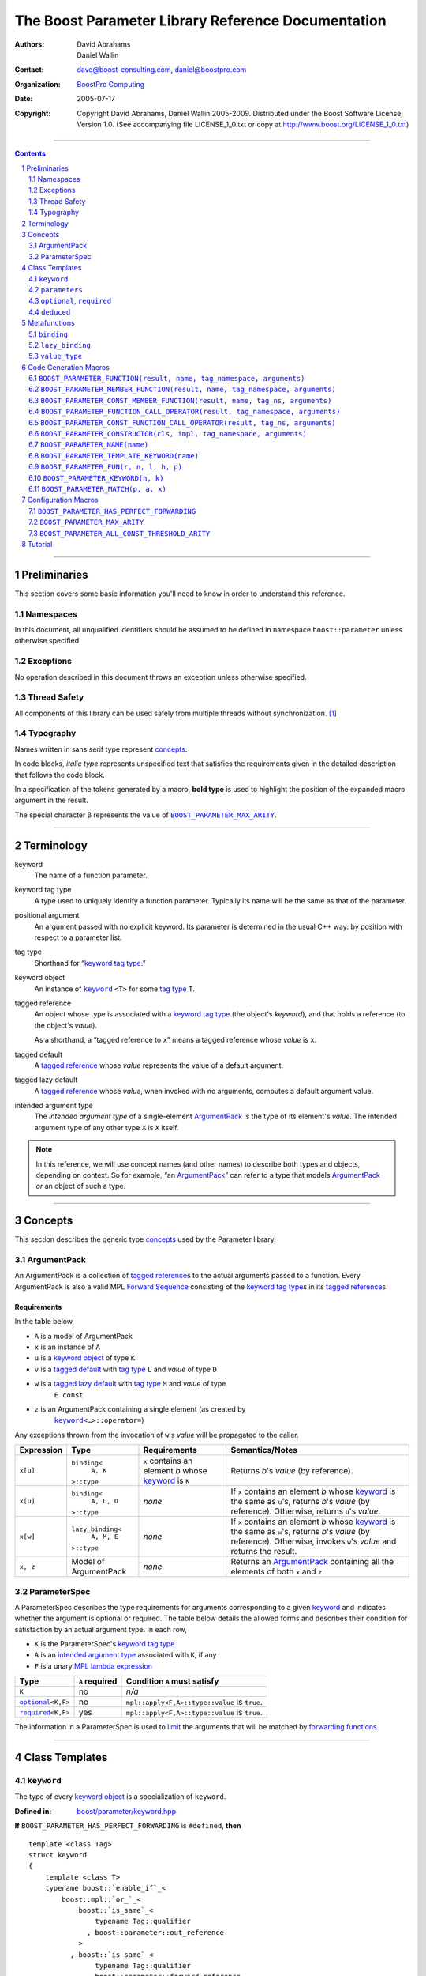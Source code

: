 ++++++++++++++++++++++++++++++++++++++++++++++++++++++++++++++++++++++++++++++
The Boost Parameter Library Reference Documentation
++++++++++++++++++++++++++++++++++++++++++++++++++++++++++++++++++++++++++++++

:Authors:       David Abrahams, Daniel Wallin
:Contact:       dave@boost-consulting.com, daniel@boostpro.com
:organization:  `BoostPro Computing`_
:date:          $Date: 2005/07/17 19:53:01 $

:copyright:     Copyright David Abrahams, Daniel Wallin
                2005-2009.  Distributed under the Boost Software License,
                Version 1.0.  (See accompanying file LICENSE_1_0.txt
                or copy at http://www.boost.org/LICENSE_1_0.txt)

|(logo)|__

.. |(logo)| image:: ../../../../boost.png
    :alt: Boost

__ ../../../../index.htm

.. _`BoostPro Computing`: http://www.boostpro.com


//////////////////////////////////////////////////////////////////////////////

.. contents::
    :depth: 2

//////////////////////////////////////////////////////////////////////////////

.. role:: class
    :class: class

.. role:: concept
    :class: concept

.. role:: function
    :class: function

.. |ArgumentPack| replace:: :concept:`ArgumentPack`
.. |ForwardSequence| replace:: :concept:`Forward Sequence`
.. |ParameterSpec| replace:: :concept:`ParameterSpec`

.. role:: vellipsis
    :class: vellipsis

.. section-numbering::
    :depth: 2

Preliminaries
=============

This section covers some basic information you'll need to know in order to
understand this reference.

Namespaces
----------

In this document, all unqualified identifiers should be assumed to be defined
in namespace ``boost::parameter`` unless otherwise specified.

Exceptions
----------

No operation described in this document throws an exception unless otherwise
specified.

Thread Safety
-------------

All components of this library can be used safely from multiple threads
without synchronization.  [#thread]_

Typography
----------

Names written in :concept:`sans serif type` represent concepts_.

In code blocks, *italic type* represents unspecified text that satisfies the
requirements given in the detailed description that follows the code block.

In a specification of the tokens generated by a macro, **bold type** is used
to highlight the position of the expanded macro argument in the result.

The special character β represents the value of |BOOST_PARAMETER_MAX_ARITY|_.

//////////////////////////////////////////////////////////////////////////////

Terminology
===========

.. |kw| replace:: keyword
.. _kw:

keyword
    The name of a function parameter.

.. _keyword tag type:
.. |keyword tag type| replace:: `keyword tag type`_

keyword tag type
    A type used to uniquely identify a function parameter.  Typically its name
    will be the same as that of the parameter.

.. _positional:
.. |positional| replace:: `positional`_

positional argument
    An argument passed with no explicit |kw|.  Its parameter is determined
    in the usual C++ way: by position with respect to a parameter list.

.. _tag type:
.. |tag type| replace:: `tag type`_

tag type
    Shorthand for “\ |keyword tag type|.”

.. _keyword object:
.. |keyword object| replace:: `keyword object`_

keyword object
    An instance of |keyword|_ ``<T>`` for some |tag type| ``T``.

.. _tagged reference:
.. |tagged reference| replace:: `tagged reference`_

tagged reference
    An object whose type is associated with a |keyword tag type| (the object's
    *keyword*), and that holds a reference (to the object's *value*).  

    As a shorthand, a “tagged reference to ``x``\ ” means a tagged reference
    whose *value* is ``x``.

.. _tagged default:
.. |tagged default| replace:: `tagged default`_

tagged default
    A |tagged reference| whose *value* represents the value of a
    default argument. 

.. _tagged lazy default:
.. |tagged lazy default| replace:: `tagged lazy default`_

tagged lazy default
    A |tagged reference| whose *value*, when invoked with no arguments,
    computes a default argument value.

.. _intended argument type:
.. |intended argument type| replace:: `intended argument type`_

intended argument type
    The *intended argument type* of a single-element |ArgumentPack|_ is the
    type of its element's *value*.  The intended argument type of any other
    type ``X`` is ``X`` itself.

.. Note::

    In this reference, we will use concept names (and other names) to describe
    both types and objects, depending on context.  So for example, “an
    |ArgumentPack|_\ ” can refer to a type that models |ArgumentPack|_
    *or* an object of such a type.

//////////////////////////////////////////////////////////////////////////////

Concepts
========

This section describes the generic type concepts_ used by the Parameter
library.

.. _concepts: http://www.boost.org/more/generic_programming.html#concept

|ArgumentPack|
--------------

An |ArgumentPack| is a collection of |tagged reference|\ s to the actual
arguments passed to a function.  Every |ArgumentPack| is also a valid MPL
|ForwardSequence|__ consisting of the |keyword tag type|\ s in its
|tagged reference|\ s.

__ ../../../mpl/doc/refmanual/forward-sequence.html

Requirements
............

In the table below, 

* ``A`` is a model of |ArgumentPack|
* ``x`` is an instance of ``A``
* ``u`` is a |keyword object| of type ``K``
* ``v`` is a |tagged default| with |tag type| ``L`` and *value* of type ``D``
* ``w`` is a |tagged lazy default| with |tag type| ``M`` and *value* of type
    ``E const``
* ``z`` is an |ArgumentPack| containing a single element (as created by
    |keyword|_\ ``<…>::operator=``)

Any exceptions thrown from the invocation of ``w``\ 's *value*
will be propagated to the caller.

.. table:: |ArgumentPack| requirements

+------------+-------------------+----------------+--------------------------+
| Expression | Type              | Requirements   | Semantics/Notes          |
+============+===================+================+==========================+
|  ``x[u]``  | ``binding<``      | ``x`` contains | Returns *b*\ 's *value*  |
|            |     ``A, K``      | an element *b* | (by reference).          |
|            | ``>::type``       | whose |kw|_ is |                          |
|            |                   | ``K``          |                          |
+------------+-------------------+----------------+--------------------------+
|  ``x[u]``  | ``binding<``      | *none*         | If ``x`` contains an     |
|            |     ``A, L, D``   |                | element *b* whose |kw|_  |
|            | ``>::type``       |                | is the same as           |
|            |                   |                | ``u``\ 's, returns       |
|            |                   |                | *b*\ 's *value* (by      |
|            |                   |                | reference).  Otherwise,  |
|            |                   |                | returns ``u``\ 's        |
|            |                   |                | *value*.                 |
+------------+-------------------+----------------+--------------------------+
|  ``x[w]``  | ``lazy_binding<`` | *none*         | If ``x`` contains an     |
|            |     ``A, M, E``   |                | element *b* whose |kw|_  |
|            | ``>::type``       |                | is the same as           |
|            |                   |                | ``w``\ 's, returns       |
|            |                   |                | *b*\ 's *value* (by      |
|            |                   |                | reference).  Otherwise,  |
|            |                   |                | invokes ``w``\ 's        |
|            |                   |                | *value* and returns the  |
|            |                   |                | result.                  |
+------------+-------------------+----------------+--------------------------+
|  ``x, z``  | Model of          | *none*         | Returns an               |
|            | |ArgumentPack|    |                | |ArgumentPack|_          |
|            |                   |                | containing all the       |
|            |                   |                | elements of both ``x``   |
|            |                   |                | and ``z``.               |
+------------+-------------------+----------------+--------------------------+

.. _parameterspec:

|ParameterSpec|
---------------

A |ParameterSpec| describes the type requirements for arguments
corresponding to a given |kw|_ and indicates whether the argument
is optional or required.  The table below details the allowed forms
and describes their condition for satisfaction by an actual
argument type. In each row,

.. _conditions:

* ``K`` is the |ParameterSpec|\ 's |keyword tag type|
* ``A`` is an |intended argument type| associated with ``K``, if any
* ``F`` is a unary `MPL lambda expression`_

.. _`MPL lambda expression`: ../../../mpl/doc/refmanual/lambda-expression.html

.. table:: |ParameterSpec| allowed forms and conditions of satisfaction

+------------------------+----------------+----------------------------------+
| Type                   | ``A`` required | Condition ``A`` must satisfy     |
+========================+================+==================================+
| ``K``                  | no             | *n/a*                            |
+------------------------+----------------+----------------------------------+
| |optional|_\ ``<K,F>`` | no             | ``mpl::apply<F,A>::type::value`` |
|                        |                | is ``true``.                     |
+------------------------+----------------+----------------------------------+
| |required|_\ ``<K,F>`` | yes            | ``mpl::apply<F,A>::type::value`` |
|                        |                | is ``true``.                     |
+------------------------+----------------+----------------------------------+

The information in a |ParameterSpec| is used to `limit`__ the arguments that
will be matched by `forwarding functions`_.  

__ overloadcontrol_
.. _overloadcontrol: index.html#controlling-overload-resolution
.. _forwarding functions: index.html#forwarding-functions

//////////////////////////////////////////////////////////////////////////////

Class Templates
===============

.. |keyword| replace:: ``keyword``
.. _keyword:

``keyword``
-----------

The type of every |keyword object| is a specialization of |keyword|.

:Defined in: `boost/parameter/keyword.hpp`__

__ ../../../../boost/parameter/keyword.hpp

**If** |BOOST_PARAMETER_HAS_PERFECT_FORWARDING| is ``#defined``, **then**

.. parsed-literal::

    template <class Tag>
    struct keyword
    {
        template <class T>
        typename boost::`enable_if`_<
            boost::mpl::`or_`_<
                boost::`is_same`_<
                    typename Tag::qualifier
                  , boost::parameter::out_reference
                >
              , boost::`is_same`_<
                    typename Tag::qualifier
                  , boost::parameter::forward_reference
                >
            >
          , |ArgumentPack|_
        >::type constexpr
        `operator=`_\(T& value) const;

        template <class T>
        typename boost::`enable_if`_<
            boost::mpl::`or_`_<
                boost::`is_same`_<
                    typename Tag::qualifier
                  , boost::parameter::in_reference
                >
              , boost::`is_same`_<
                    typename Tag::qualifier
                  , boost::parameter::forward_reference
                >
            >
          , |ArgumentPack|_
        >::type constexpr
        `operator=`_\(T const& value) const;

        template <class T>
        typename boost::`enable_if`_<
            boost::mpl::`or_`_<
                boost::mpl::`or_`_<
                    boost::`is_same`_<
                        typename Tag::qualifier
                      , boost::parameter::consume_reference
                    >
                  , boost::`is_same`_<
                        typename Tag::qualifier
                      , boost::parameter::forward_reference
                    >
                >
              , boost::mpl::`and_`_<
                    boost::`is_same`_<
                        typename Tag::qualifier
                      , boost::parameter::in_reference
                    >
                  , boost::`is_scalar`_<T>
                >
            >
          , |ArgumentPack|_
        >::type constexpr
        `operator=`_\(T&& value) const;

        template <class T>
        typename boost::`enable_if`_<
            boost::mpl::`or_`_<
                boost::`is_same`_<
                    typename Tag::qualifier
                  , boost::parameter::in_reference
                >
              , boost::`is_same`_<
                    typename Tag::qualifier
                  , boost::parameter::forward_reference
                >
            >
          , |ArgumentPack|_
        >::type constexpr
        `operator=`_\(T const&& value) const;

        template <class T>
        typename boost::`enable_if`_<
            boost::mpl::`or_`_<
                boost::`is_same`_<
                    typename Tag::qualifier
                  , boost::parameter::out_reference
                >
              , boost::`is_same`_<
                    typename Tag::qualifier
                  , boost::parameter::forward_reference
                >
            >
          , *tagged default*
        >::type
        `operator|`_\(T& x) const;

        template <class T>
        typename boost::`enable_if`_<
            boost::mpl::`or_`_<
                boost::`is_same`_<
                    typename Tag::qualifier
                  , boost::parameter::in_reference
                >
              , boost::`is_same`_<
                    typename Tag::qualifier
                  , boost::parameter::forward_reference
                >
            >
          , *tagged default*
        >::type
        `operator|`_\(T const& x) const;

        template <class F>
        *tagged lazy default* `operator||`_\(F&) const;

        template <class F>
        *tagged lazy default* `operator||`_\(F const&) const;

        static keyword<Tag> const& instance;

        static keyword<Tag>& get_\();
    };

**If** |BOOST_PARAMETER_HAS_PERFECT_FORWARDING| is **not** ``#defined``,
**then**

.. parsed-literal::

    template <class Tag>
    struct keyword
    {
        template <class T>
        typename boost::`enable_if`_<
            boost::mpl::`or_`_<
                boost::`is_same`_<
                    typename Tag::qualifier
                  , boost::parameter::out_reference
                >
              , boost::`is_same`_<
                    typename Tag::qualifier
                  , boost::parameter::forward_reference
                >
            >
          , |ArgumentPack|_
        >::type constexpr
        `operator=`_\(T& value) const;

        template <class T>
        typename boost::`enable_if`_<
            boost::mpl::`or_`_<
                boost::`is_same`_<
                    typename Tag::qualifier
                  , boost::parameter::in_reference
                >
              , boost::`is_same`_<
                    typename Tag::qualifier
                  , boost::parameter::forward_reference
                >
            >
          , |ArgumentPack|_
        >::type constexpr
        `operator=`_\(T const& value) const;

        template <class T>
        typename boost::`enable_if`_<
            boost::mpl::`or_`_<
                boost::`is_same`_<
                    typename Tag::qualifier
                  , boost::parameter::out_reference
                >
              , boost::`is_same`_<
                    typename Tag::qualifier
                  , boost::parameter::forward_reference
                >
            >
          , *tagged default*
        >::type
        `operator|`_\(T& x) const;

        template <class T>
        typename boost::`enable_if`_<
            boost::mpl::`or_`_<
                boost::`is_same`_<
                    typename Tag::qualifier
                  , boost::parameter::in_reference
                >
              , boost::`is_same`_<
                    typename Tag::qualifier
                  , boost::parameter::forward_reference
                >
            >
          , *tagged default*
        >::type
        `operator|`_\(T const& x) const;

        template <class F>
        *tagged lazy default* `operator||`_\(F&) const;

        template <class F>
        *tagged lazy default* `operator||`_\(F const&) const;

        static keyword<Tag> const& instance;

        static keyword<Tag>& get_\();
    };

.. _and_: ../../../mpl/doc/refmanual/and.html
.. _enable_if: ../../../core/doc/html/core/enable_if.html
.. _is_same: ../../../type_traits/doc/html/boost_typetraits/reference/is_same.html
.. _is_scalar: ../../../type_traits/doc/html/boost_typetraits/reference/is_scalar.html
.. _or_: ../../../mpl/doc/refmanual/or.html

.. |operator=| replace:: ``operator=``
.. _operator=:

``operator=``
.. parsed-literal::

    template <class T> |ArgumentPack|_ operator=(T& value) const;
    template <class T> |ArgumentPack|_ operator=(T const& value) const;

**If** |BOOST_PARAMETER_HAS_PERFECT_FORWARDING| is ``#defined``, **then**
.. parsed-literal::

    template <class T> |ArgumentPack|_ operator=(T&& value) const;
    template <class T> |ArgumentPack|_ operator=(T const&& value) const;

:Requires: one of the following:

\*. The nested ``qualifier`` type of ``Tag`` must be ``forward_reference``.

\*. To use the mutable lvalue reference overload, the nested ``qualifier``
type of ``Tag`` must be ``out_reference`` or ``in_out_reference``.

\*. To use the mutable rvalue reference overload for non-scalar ``T``, the
nested ``qualifier`` type of ``Tag`` must be ``consume_reference`` or
``move_from_reference``.

\*. To use the mutable rvalue reference overload for scalar ``T``, the nested
``qualifier`` type of ``Tag`` must be ``in_reference``, ``consume_reference``,
or ``move_from_reference``.

\*. To use either ``const`` reference overload, the nested ``qualifier`` type
of ``Tag`` must be ``in_reference``.

:Returns: an |ArgumentPack|_  containing a single |tagged reference| to
``value`` with |kw|_ ``Tag`` 

.. _operator|:

``operator|``
.. parsed-literal::

    template <class T> *tagged default* operator|(T& x) const;
    template <class T> *tagged default* operator|(T const& x) const;

:Requires: one of the following:

\*. The nested ``qualifier`` type of ``Tag`` must be ``forward_reference``.

\*. To use the mutable lvalue reference overload, the nested ``qualifier``
type of ``Tag`` must be ``out_reference`` or ``in_out_reference``.

\*. To use the ``const`` lvalue reference overload, the nested ``qualifier``
type of ``Tag`` must be ``in_reference``.

:Returns: a |tagged default| with *value* ``x`` and |kw|_ ``Tag``.

.. _operator||:

``operator||``
.. parsed-literal::

    template <class F> *tagged lazy default* operator||(F const& g) const;

:Requires: ``g()`` must be valid, with type ``boost::``\ |result_of|_\
``<F()>::type``.  [#no_result_of]_

:Returns: a |tagged lazy default| with *value* ``g`` and |kw|_ ``Tag``.

.. _instance:

``instance``
.. parsed-literal::

    static keyword<Tag> const& instance;

:Returns: a “singleton instance”: the same object will be returned on each
invocation of ``instance``.

:Thread Safety:
``instance`` can be accessed from multiple threads simultaneously.

.. _get:

``get``
.. parsed-literal::

    static keyword<Tag>& get\();

.. admonition:: Deprecated

    This function has been deprecated in favor of ``instance``.

:Returns: a “singleton instance”: the same object will be returned on each
invocation of ``get()``.

:Thread Safety: ``get()`` can be called from multiple threads simultaneously.

``parameters``
--------------

Provides an interface for assembling the actual arguments to a
`forwarding function` into an |ArgumentPack|, in which any
|positional| arguments will be tagged according to the
corresponding template argument to ``parameters``.  

.. _forwarding function: `forwarding functions`_

:Defined in: `boost/parameter/parameters.hpp`__

__ ../../../../boost/parameter/parameters.hpp

**If** |BOOST_PARAMETER_HAS_PERFECT_FORWARDING| is ``#defined``, **then**

    template <class ...PSpec>
    struct parameters
    {
        template <class ...Args>
        struct `match`_
        {
            typedef … type;
        };

        template <class ...Args>
        |ArgumentPack|_ `operator()`_\(Args&&... args) const;
    };

:Requires: Each element in the ``PSpec`` parameter pack must be a model of
|ParameterSpec|_.

.. Note::

    In this section, ``R`` ## *i* and ``K`` ## *i* are defined as
    follows, for any argument type ``A`` ## *i*:

    | let ``D0`` the set [d0, …, d ## *j*] of all **deduced**
    | *parameter specs* in the ``PSpec`` parameter pack
    | ``R`` ## *i* is the |intended argument type| of ``A`` ## *i*
    |
    | if ``A`` ## *i* is a result type of ``keyword<T>::`` |operator=|_
    | then 
    |     ``K`` ## *i* is ``T``
    | else
    |     if some ``A`` ## *j* where *j* ≤ *i* is a result type of
    |     ``keyword<T>::`` |operator=|_
    |     *or* some ``P`` ## *j* in *j* ≤ *i* is **deduced**
    |     then
    |         if some *parameter spec* ``d`` ## *j* in ``D`` ## *i*
    |         matches ``A`` ## *i*
    |         then
    |             ``K`` ## *i* is the |keyword tag type| of ``d`` ## *j*.
    |             ``D``:sub:`i+1` is ``D`` ## *i* - [ ``d`` ## *j*]
    |     else
    |         ``K`` ## *i* is the |keyword tag type| of ``P`` ## *i*.

**If** |BOOST_PARAMETER_HAS_PERFECT_FORWARDING| is **not** ``#defined``,
**then**

.. parsed-literal::

    template <
        class P0 = *unspecified*
      , class P1 = *unspecified*
        :vellipsis:`⋮`
      , class P ## β = *unspecified*
    >
    struct parameters
    {
        template <
            class A0, class A1 = *unspecified*, …
          , class A ## β = *unspecified*
        >
        struct `match`_
        {
            typedef … type;
        };

        template <class A0>
        |ArgumentPack|_ `operator()`_\(A0& a0) const;

        template <class A0, class A1>
        |ArgumentPack|_ `operator()`_\(A0& a0, A1& a1) const;

        :vellipsis:`⋮`

        template <class A0, class A1, …, class A ## β>
        |ArgumentPack|_
        `operator()`_\(A0& a0, A1& a1, …, A ## β & a ## β) const;
    };

:Requires: ``P0``, ``P1``, …, ``P`` ## β must be models of |ParameterSpec|_.

.. Note::

    In this section, ``R`` ## *i* and ``K`` ## *i* are defined as follows: for
    any argument type ``A`` ## *i*:

    | let ``D0`` the set [ d0, …, d ## *j*] of all **deduced**
    | *parameter specs* in [ ``P0``, …, ``P`` ## β]
    | ``R`` ## *i* is the |intended argument type| of ``A`` ## *i*
    |
    | if ``A`` ## *i* is a result type of ``keyword<T>::`` |operator=|_
    | then 
    |     ``K`` ## *i* is ``T``
    | else
    |     if some ``A`` ## *j* where *j* ≤ *i* is a result type of
    |     ``keyword<T>::`` |operator=|_
    |     *or* some ``P`` ## *j* in *j* ≤ *i* is **deduced**
    |     then
    |         if some *parameter spec* ``d`` ## *j* in ``D`` ## *i*
    |         matches ``A`` ## *i*
    |         then
    |             ``K`` ## *i* is the |keyword tag type| of ``d`` ## *j*.
    |             ``D``:sub:`i+1` is ``D`` ## *i* - [ ``d`` ## *j*]
    |     else
    |         ``K`` ## *i* is the |keyword tag type| of ``P`` ## *i*.

.. _match:

``match``
    A |Metafunction|_ used to remove a `forwarding function`_ from overload
    resolution.

**If** |BOOST_PARAMETER_HAS_PERFECT_FORWARDING| is ``#defined``, **then**

:Returns: if all elements in ``Params...`` are *satisfied* (see below), then
``parameters<Params...>``.  Otherwise, ``match<Args...>::type`` is not
defined.

Each element ``P`` in ``Params...`` is **satisfied** if either:

* ``P`` is the *unspecified* default
* **or**, ``P`` is a *keyword tag type*
* **or**, ``P`` is |optional|_ ``<X,F>`` and either
    - ``X`` is not ``K`` ## *i* for any *i*,
    - **or** ``X`` is some ``K`` ## *i*  and ``mpl::apply<F,R`` ## *i*\
        ``>::type::value`` is ``true``
* **or**, ``P`` is |required|_ ``<X,F>``, and
    - ``X`` is some ``K`` ## *i*, **and**
    - ``mpl::apply<F,R`` ## *i* ``>::type::value`` is ``true``

**If** |BOOST_PARAMETER_HAS_PERFECT_FORWARDING| is **not** ``#defined``,
**then**

:Returns: if ``P0``, ``P1``, …, ``Pβ`` are *satisfied* (see below), then
``parameters<P0,P1,…,Pβ>``.  Otherwise, ``match<A0,A1,…,Aβ>::type`` is not
defined.

``P0``, ``P1``, …, ``Pβ`` are **satisfied** if, for every *j* in 0…β,
either:

* ``P`` ## *j* is the *unspecified* default
* **or**, ``P`` ## *j* is a *keyword tag type*
* **or**, ``P`` ## *j* is |optional|_ ``<X,F>`` and either
    - ``X`` is not ``K`` ## *i* for any *i*,
    - **or** ``X`` is some ``K`` ## *i*  and ``mpl::apply<F,R`` ## *i*\
        ``>::type::value`` is ``true``
* **or**, ``P`` ## *j* is |required|_ ``<X,F>``, and
    - ``X`` is some ``K`` ## *i*, **and**
    - ``mpl::apply<F,R`` ## *i* ``>::type::value`` is ``true``

.. _operator():

``operator()``

**If** |BOOST_PARAMETER_HAS_PERFECT_FORWARDING| is ``#defined``, **then**

.. parsed-literal::

    template <class ...Args>
    |ArgumentPack|_ operator()(Args&&... args) const;

**Else**

.. parsed-literal::

    template <class A0> |ArgumentPack|_ operator()(A0 const& a0) const;

    :vellipsis:`⋮`

    template <class A0, …, class A ## β>
    |ArgumentPack|_
    `operator()`_\(A0 const& a0, …, A ## β const& a ## β) const;

:Returns: An |ArgumentPack|_ containing, for each ``a`` ## *i*,  

    - if ``a`` ## *i*  is a single-element |ArgumentPack|, its element
    - Otherwise, a |tagged reference| with |kw|_ ``K`` ## *i* and *value*
        ``a`` ## *i*

.. |optional| replace:: ``optional``
.. |required| replace:: ``required``

.. _optional:
.. _required:

``optional``, ``required``
--------------------------

These templates describe the requirements on a function parameter.

:Defined in: `boost/parameter/parameters.hpp`__

__ ../../../../boost/parameter/parameters.hpp

:Specializations model: |ParameterSpec|_

.. parsed-literal::

    template <class Tag, class Predicate = *unspecified*>
    struct optional;

    template <class Tag, class Predicate = *unspecified*>
    struct required;

The default value of ``Predicate`` is an unspecified |Metafunction|_ that
returns ``mpl::true_`` for any argument.

.. |Metafunction| replace:: :concept:`Metafunction`
.. _Metafunction: ../../../mpl/doc/refmanual/metafunction.html

``deduced``
-----------

This template is used to wrap the *keyword tag* argument to
``optional`` or ``required``.

:Defined in: `boost/parameter/parameters.hpp`__

__ ../../../../boost/parameter/parameters.hpp

.. parsed-literal::

    template <class Tag>
    struct deduced;

:Requires: nothing

//////////////////////////////////////////////////////////////////////////////

Metafunctions
=============

A |Metafunction|_ is conceptually a function that operates on, and returns,
C++ types.

``binding``
-----------

Returns the result type of indexing an argument pack with a
|keyword tag type| or with a |tagged default|.

:Defined in: `boost/parameter/binding.hpp`__

__ ../../../../boost/parameter/binding.hpp

.. parsed-literal::

    template <class A, class K, class D = void>
    struct binding
    {
        typedef … type;
    };

:Requires: ``A`` must be a model of |ArgumentPack|_.

:Returns: the reference type of the |tagged reference| in ``A`` having
|keyword tag type| ``K``, if any.  If no such |tagged reference| exists,
returns ``D``.

``lazy_binding``
----------------

Returns the result type of indexing an argument pack with a
|tagged lazy default|.

:Defined in: `boost/parameter/binding.hpp`__

__ ../../../../boost/parameter/binding.hpp

.. parsed-literal::

    template <class A, class K, class F>
    struct lazy_binding
    {
        typedef … type;
    };

:Requires: ``A`` must be a model of |ArgumentPack|_.

:Returns: the reference type of the |tagged reference| in ``A`` having
|keyword tag type| ``K``, if any.  If no such |tagged reference| exists,
returns ``boost::``\ |result_of|_\ ``<F()>::type``. [#no_result_of]_

``value_type``
--------------

Returns the result type of indexing an argument pack with a
|keyword tag type| or with a |tagged default|.

:Defined in: `boost/parameter/value_type.hpp`__

__ ../../../../boost/parameter/value_type.hpp

.. parsed-literal::

    template <class A, class K, class D = void>
    struct value_type
    {
        typedef … type;
    };

:Requires: ``A`` must be a model of |ArgumentPack|_.

:Returns: the (possibly const-qualified) type of the |tagged reference| in
``A`` having |keyword tag type| ``K``, if any.  If no such |tagged reference|
exists, returns ``D``. Equivalent to::

    typename remove_reference<
        typename binding<A, K, D>::type
    >::type

… when ``D`` is not a reference type.

//////////////////////////////////////////////////////////////////////////////

Code Generation Macros
======================

Macros in this section can be used to ease the writing of code
using the Parameter library by eliminating repetitive boilerplate.

``BOOST_PARAMETER_FUNCTION(result, name, tag_namespace, arguments)``
--------------------------------------------------------------------

:Defined in: `boost/parameter/preprocessor.hpp`__

__ ../../../../boost/parameter/preprocessor.hpp

:Requires: ``result`` is the parenthesized return type of the
function.  ``name`` is the base name of the function; it determines the name
of the generated forwarding functions.  ``tag_namespace`` is the namespace in
which the keywords used by the function resides.  ``arguments`` is a
`Boost.Preprocessor`_ `sequence`_ of *argument-specifiers*, as defined below.

:Argument specifiers syntax:
.. parsed-literal::

    argument-specifiers ::= *specifier-group* {*specifier-group*\ }

    specifier-group0 ::= *specifier-group1* |
        (
            '**(**' '**deduced**'
                *specifier-group1* {*specifier-group1*\ }
            '**)**'
        )

    specifier-group1 ::=
        (
            '**(**' '**optional**'
                *optional-specifier* {*optional-specifier*\ }
            '**)**'
        ) | (
            '**(**' '**required**'
                *required-specifier* {*required-specifier*\ }
            '**)**'
        )

    optional-specifier ::=
        '**(**' *name* '**,**' *restriction* '**,**' *default-value* ')'

    required-specifier ::=
        '**(**' *name* '**,**' *restriction* ')'

    restriction ::=
        ( '**\***' '**(**' *lambda-expression* '**)**' ) |
        ( '**(**' *type-name* '**)**' ) |
        '**\***'

``name`` is any valid C++ identifier. ``default-value`` is any valid C++
expression.  ``type-name`` is the name of a type.  ``lambda-expression``
is an `MPL lambda expression`_.

.. _`Boost.Preprocessor`: ../../../preprocessor/doc/index.html
.. _`sequence`: ../../../preprocessor/doc/data/sequences.html
.. _`MPL lambda expression`: ../../../mpl/doc/refmanual/lambda-expression.html

:Generated names in enclosing scope:
* ``boost_param_result_ ## __LINE__ ## name``
* ``boost_param_params_ ## __LINE__ ## name``
* ``boost_param_parameters_ ## __LINE__ ## name``
* ``boost_param_impl ## name``
* ``boost_param_dispatch_ ## __LINE__ ## name``

Approximate expansion:
**Where**:

* ``n`` denotes the *minimum* arity, as determined from ``arguments``.
* ``m`` denotes the *maximum* arity, as determined from ``arguments``.

**If** |BOOST_PARAMETER_HAS_PERFECT_FORWARDING| is ``#defined``, **then**

.. parsed-literal::

    template <class T>
    struct boost_param_result\_ ## __LINE__ ## **name**
    {
        typedef **result** type;
    };

    struct boost_param_params\_ ## __LINE__ ## **name**
      : boost::parameter::parameters<
            *list of parameter specifications, based on arguments*
        >
    {
    };

    typedef boost_param_params\_ ## __LINE__ ## **name** 
        boost_param_parameters\_ ## __LINE__ ## **name**;

    *… forward declaration of front-end implementation …*

    template <class A0, …, class A ## **n**>
    **result** **name**\ (
        A0&& a0, …, A ## **n**\ && a ## **n**
      , typename boost_param_parameters\_ ## __LINE__ ## **name**::match<
            A0, …, A ## **n**
        >::type = boost_param_parameters\_ ## __LINE__ ## **name**\ ()
    )
    {
        *… forward to front-end implementation …*
    }

    :vellipsis:`⋮`

    template <class A0, …, class A ## **m**>
    **result** **name**\ (
        A0&& a0, …, A ## **m**\ && a ## **m**
      , typename boost_param_parameters\_ ## __LINE__ ## **name**::match<
            A0, …, A ## **m**
        >::type = boost_param_parameters\_ ## __LINE__ ## **name**\ ()
    )
    {
        *… forward to front-end implementation …*
    }

    *… forward declaration of dispatch functions …*
    *… front-end implementation forwards to dispatch functions …*

    template <
        class ResultType
      , class *argument name* ## **0** ## _type
        :vellipsis:`⋮`
      , class *argument name* ## **m** ## _type
    >
    ResultType boost_param_dispatch\_ ## __LINE__ ## **name**\ (
        (ResultType(\ *)())
      , *argument name* ## **0** ## _type&& *argument name*\ **0**
        :vellipsis:`⋮`
      , *argument name* ## **m** ## _type&& *argument name*\ **m**
    )

**If** |BOOST_PARAMETER_HAS_PERFECT_FORWARDING| is **not** ``#defined``,
**then**

.. parsed-literal::

    template <class T>
    struct boost_param_result\_ ## __LINE__ ## **name**
    {
        typedef **result** type;
    };

    struct boost_param_params\_ ## __LINE__ ## **name**
      : boost::parameter::parameters<
            *list of parameter specifications, based on arguments*
        >
    {
    };

    typedef boost_param_params\_ ## __LINE__ ## **name** 
        boost_param_parameters\_ ## __LINE__ ## **name**;

    *… forward declaration of front-end implementation …*

    template <class A0, …, class A ## **n**>
    **result** **name**\ (
        A0 const& a0, …, A ## **n** const& a ## **n**
      , typename boost_param_parameters\_ ## __LINE__ ## **name**::match<
            A0 const, …, A ## **n** const
        >::type = boost_param_parameters\_ ## __LINE__ ## **name**\ ()
    )
    {
        *… forward to front-end implementation …*
    }

    *… exponential number of overloads …*
    :vellipsis:`⋮`

    template <class A0, …, class A ## **n**>
    **result** **name**\ (
        A0& a0, …, A ## **n** & a ## **n**
      , typename boost_param_parameters\_ ## __LINE__ ## **name**::match<
            A0, …, A ## **n**
        >::type = boost_param_parameters\_ ## __LINE__ ## **name**\ ()
    )
    {
        *… forward to front-end implementation …*
    }

    :vellipsis:`⋮`

    template <class A0, …, class A ## **m**>
    **result** **name**\ (
        A0 const& a0, …, A ## **m** const& a ## **m**
      , typename boost_param_parameters\_ ## __LINE__ ## **name**::match<
            A0 const, …, A ## **m** const
        >::type = boost_param_parameters\_ ## __LINE__ ## **name**\ ()
    )
    {
        *… forward to front-end implementation …*
    }

    *… exponential number of overloads …*
    :vellipsis:`⋮`

    template <class A0, …, class A ## **m**>
    **result** **name**\ (
        A0& a0, …, A ## **m** & a ## **m**
      , typename boost_param_parameters\_ ## __LINE__ ## **name**::match<
            A0, …, A ## **m**
        >::type = boost_param_parameters\_ ## __LINE__ ## **name**\ ()
    )
    {
        *… forward to front-end implementation …*
    }

    *… forward declaration of dispatch functions …*
    *… front-end implementation forwards to dispatch functions …*

    template <
        class ResultType
      , class *argument name* ## **0** ## _type
        :vellipsis:`⋮`
      , class *argument name* ## **m** ## _type
    >
    ResultType boost_param_dispatch\_ ## __LINE__ ## **name**\ (
        (ResultType(\ *)())
      , *argument name* ## **0** ## _type const& *argument name* ## **0**
        :vellipsis:`⋮`
      , *argument name* ## **m** ## _type const& *argument name* ## **m**
    )

The |preprocessor|_, |preprocessor_deduced|_, and |preprocessor_eval_cat|_
test programs demonstrate proper usage of this macro.

.. |preprocessor| replace:: preprocessor.cpp
.. _preprocessor: ../../test/preprocessor.cpp
.. |preprocessor_deduced| replace:: preprocessor_deduced.cpp
.. _preprocessor_deduced: ../../test/preprocessor_deduced.cpp
.. |preprocessor_eval_cat| replace:: preprocessor_eval_category.cpp
.. _preprocessor_eval_cat: ../../test/preprocessor_eval_category.cpp

``BOOST_PARAMETER_MEMBER_FUNCTION(result, name, tag_namespace, arguments)``
---------------------------------------------------------------------------

:Defined in: `boost/parameter/preprocessor.hpp`__

__ ../../../../boost/parameter/preprocessor.hpp

Same as ``BOOST_PARAMETER_FUNCTION``, except:

\*. ``name`` may be qualified by the ``static`` keyword to declare the member
function and its helpers as not associated with any object of the enclosing
type.

\*. Expansion of this macro omits all forward declarations of the front-end
implementation and dispatch functions.

The |preprocessor|_ and |preprocessor_eval_cat|_ test programs demonstrate
proper usage of this macro.

.. |preprocessor| replace:: preprocessor.cpp
.. _preprocessor: ../../test/preprocessor.cpp
.. |preprocessor_eval_cat| replace:: preprocessor_eval_category.cpp
.. _preprocessor_eval_cat: ../../test/preprocessor_eval_category.cpp

``BOOST_PARAMETER_CONST_MEMBER_FUNCTION(result, name, tag_ns, arguments)``
--------------------------------------------------------------------------

:Defined in: `boost/parameter/preprocessor.hpp`__

__ ../../../../boost/parameter/preprocessor.hpp

Same as ``BOOST_PARAMETER_MEMBER_FUNCTION``, except that the overloaded
forwarding member functions and their helper methods are
``const``-qualified.

The |preprocessor|_ test programs demonstrates proper usage of this macro.

.. |preprocessor| replace:: preprocessor.cpp
.. _preprocessor: ../../test/preprocessor.cpp

``BOOST_PARAMETER_FUNCTION_CALL_OPERATOR(result, tag_namespace, arguments)``
----------------------------------------------------------------------------

:Defined in: `boost/parameter/preprocessor.hpp`__

__ ../../../../boost/parameter/preprocessor.hpp

Same as ``BOOST_PARAMETER_MEMBER_FUNCTION``, except that the name of the
forwarding member function overloads is ``operator()``.

:Generated names in enclosing scope:
* ``boost_param_result_ ## __LINE__ ## operator``
* ``boost_param_params_ ## __LINE__ ## operator``
* ``boost_param_parameters_ ## __LINE__ ## operator``
* ``boost_param_impl ## operator``
* ``boost_param_dispatch_ ## __LINE__ ## operator``

``BOOST_PARAMETER_CONST_FUNCTION_CALL_OPERATOR(result, tag_ns, arguments)``
---------------------------------------------------------------------------

:Defined in: `boost/parameter/preprocessor.hpp`__

__ ../../../../boost/parameter/preprocessor.hpp

Same as ``BOOST_PARAMETER_FUNCTION_CALL_OPERATOR``, except that the overloaded
function call operators and their helper methods are ``const``-qualified.

The |preprocessor_eval_cat|_ test program demonstrates proper usage of this
macro.

.. |preprocessor_eval_cat| replace:: preprocessor_eval_category.cpp
.. _preprocessor_eval_cat: ../../test/preprocessor_eval_category.cpp

``BOOST_PARAMETER_CONSTRUCTOR(cls, impl, tag_namespace, arguments)``
--------------------------------------------------------------------

:Defined in: `boost/parameter/preprocessor.hpp`__

__ ../../../../boost/parameter/preprocessor.hpp

:Requires: ``cls`` is the name of the enclosing class.  ``impl`` is the
parenthesized implementation base class for ``cls``.  ``tag_namespace`` is the
namespace in which the keywords used by the function resides.  ``arguments``
is a list of *argument-specifiers*, as defined in ``BOOST_PARAMETER_FUNCTION``
except that *optional-specifier* no longer includes *default-value*.  The
delegate constructor in ``impl`` determines the default value of all optional
arguments.

:Generated names in enclosing scope:
* ``boost_param_params_ ## __LINE__ ## ctor``
* ``constructor_parameters ## __LINE__``

Approximate expansion:
**Where**:

* ``n`` denotes the *minimum* arity, as determined from ``arguments``.
* ``m`` denotes the *maximum* arity, as determined from ``arguments``.

**If** |BOOST_PARAMETER_HAS_PERFECT_FORWARDING| is ``#defined``, **then**

.. parsed-literal::

    struct boost_param_params\_ ## __LINE__ ## ctor
      : boost::parameter::parameters<
            *list of parameter specifications, based on arguments*
        >
    {
    };

    typedef boost_param_params\_ ## __LINE__ ## **name**
        constructor_parameters ## __LINE__;

    template <class A0, …, class A ## **n**>
    *cls*\ (A0&& a0, …, A ## **n** && a ## **n**)
      : *impl*\ (
            constructor_parameters ## __LINE__(
                boost::`forward`_<A0>(a0),
                :vellipsis:`⋮`
              , boost::`forward`_<A ## **n**>(a ## **n**)
            )
        )
    {
    }

    :vellipsis:`⋮`

    template <class A0, …, class A ## **m**>
    *cls*\ (A0&& a0, …, A ## **m** && a ## **m**)
      : *impl*\ (
            constructor_parameters ## __LINE__(
                boost::`forward`_<A0>(a0),
                :vellipsis:`⋮`
              , boost::`forward`_<A ## **m**>(a ## **m**)
            )
        )
    {
    }

**If** |BOOST_PARAMETER_HAS_PERFECT_FORWARDING| is **not** ``#defined``,
**then**

.. parsed-literal::

    struct boost_param_params\_ ## __LINE__ ## ctor
      : boost::parameter::parameters<
            *list of parameter specifications, based on arguments*
        >
    {
    };

    typedef boost_param_params\_ ## __LINE__ ## **name**
        constructor_parameters ## __LINE__;

    template <class A0, …, class A ## **n**>
    *cls*\ (A0 const& a0, …, A ## **n** const& a ## **n**)
      : *impl*\ (constructor_parameters ## __LINE__(a0, …, a ## **n**))
    {
    }

    *… exponential number of overloads …*
    :vellipsis:`⋮`

    template <class A0, …, class A ## **n**>
    *cls*\ (A0& a0, …, A ## **n** & a ## **n**)
      : *impl*\ (constructor_parameters ## __LINE__(a0, …, a ## **n**))
    {
    }

    :vellipsis:`⋮`

    template <class A0, …, class A ## **m**>
    *cls*\ (A0 const& a0, …, A ## **m** const& a ## **m**)
      : *impl*\ (constructor_parameters ## __LINE__(a0, …, a ## **m**))
    {
    }

    *… exponential number of overloads …*
    :vellipsis:`⋮`

    template <class A0, …, class A ## **m**>
    *cls*\ (A0& a0, …, A ## **m** & a ## **m**)
      : *impl*\ (constructor_parameters ## __LINE__(a0, …, a ## **m**))
    {
    }

The |preprocessor|_ and |preprocessor_eval_cat|_ test programs demonstrate
proper usage of this macro.

.. _`forward`: ../../../../doc/html/boost/forward.html
.. |preprocessor| replace:: preprocessor.cpp
.. _preprocessor: ../../test/preprocessor.cpp
.. |preprocessor_eval_cat| replace:: preprocessor_eval_category.cpp
.. _preprocessor_eval_cat: ../../test/preprocessor_eval_category.cpp

``BOOST_PARAMETER_NAME(name)``
------------------------------

Declares a tag-type and keyword object.

**If** *name* is of the form:

.. parsed-literal::

    (*qualifier*\ (*tag-name*), *namespace-name*) *object-name*

**then**

Expands to:

.. parsed-literal::

    namespace *namespace-name* {

        struct *tag-name*
        {
            static char const* keyword_name()
            {
                return ## *tag-name*;
            }

            typedef *unspecified* _;
            typedef *unspecified* _1;
            typedef boost::parameter::*qualifier* ## _reference qualifier;
        };
    }

    ::boost::parameter::keyword<*tag-namespace* :: *tag-name* > const&
        *object-name* = ::boost::parameter::keyword<
            *tag-namespace* :: *tag-name*
        >::instance;

**Else If** *name* is of the form:

.. parsed-literal::

    (*tag-name*, *namespace-name*) *object-name*

**then**

Treats *name* as if it were of the form:

.. parsed-literal::

    (forward(*tag-name*), *namespace-name*) *object-name*

**Else**

Expands to:

.. parsed-literal::

    namespace tag {

        struct *name*
        {
            static char const* keyword_name()
            {
                return ## *name*;
            }

            typedef *unspecified* _;
            typedef *unspecified* _1;
            typedef boost::parameter::forward_reference qualifier;
        };
    }

    ::boost::parameter::keyword<tag:: *name* > const& _ ## *name*
        = ::boost::parameter::keyword<tag:: *name* >::instance;

``BOOST_PARAMETER_TEMPLATE_KEYWORD(name)``
------------------------------------------

Expands to:

.. parsed-literal::

    namespace tag {

        struct *name*;
    }

    template <class T>
    struct *name* 
      : ::boost::parameter::template_keyword<tag:: *name*, T>
    {
    };

``BOOST_PARAMETER_FUN(r, n, l, h, p)``
--------------------------------------

.. admonition:: Deprecated

    This macro has been deprecated in favor of
    ``BOOST_PARAMETER_FUNCTION``.

Generates a sequence of `forwarding function`_ templates named
``n``, with arities ranging from ``l`` to ``h``, returning ``r``,
and using ``p`` to control overload resolution and assign tags to
positional arguments.

:Defined in: `boost/parameter/macros.hpp`__

__ ../../../../boost/parameter/macros.hpp

:Requires: ``l`` and ``h`` are nonnegative integer tokens
such that ``l`` < ``h``

**If** |BOOST_PARAMETER_HAS_PERFECT_FORWARDING| is ``#defined``, **then**

Expands to:

.. parsed-literal::

    template <class A1, class A2, …, class A ## **l**>
    r name(
        A1 && a1, A2 && a2, …, A ## **l** && a ## **l**
      , typename **p**::match<A1, A2, …, A ## **l**>::type p = **p**\ ()
    )
    {
        return **name**\ _with_named_params(
            **p**\ (
                boost::`forward`_<A1>(a1)
              , boost::`forward`_<A2>(a2)
                :vellipsis:`⋮`
              , boost::`forward`_<A ## **l**>(a ## **l**)
            )
        );
    }

    template <
        class A1
      , class A2
        :vellipsis:`⋮`
      , class A ## **l**
      , class A ## BOOST_PP_INC_\ (**l**)
    >
    r name(
        A1 && a1, A2 && a2, …, A ## **l** && a ## **l**
      , A ## BOOST_PP_INC_\ (**l**) const& a ## BOOST_PP_INC_\ (**l**)
      , typename **p**::match<
            A1, A2, …, A ## **l**, A ## BOOST_PP_INC_\ (**l**)
        >::type p = **p**\ ()
    )
    {
        return **name**\ _with_named_params(
            **p**\ (
                boost::`forward`_<A1>(a1)
              , boost::`forward`_<A2>(a2)
                :vellipsis:`⋮`
              , boost::`forward`_<A ## **l**>(a ## **l**)
              , boost::`forward`_<A ## `BOOST_PP_INC`_\ (**l**)>(
                    a ## `BOOST_PP_INC`_\ (**l**)
                )
            )
        );
    }

    :vellipsis:`⋮`

    template <class A1, class A2, …class A ## **h**>
    r name(
        A1 && a1, A2 && a2, …, A ## **h** && x ## **h**
      , typename **p**::match<A1, A2, …, A ## **h**>::type p = **p**\ ()
    )
    {
        return **name**\ _with_named_params(
            **p**\ (
                boost::`forward`_<A1>(a1)
              , boost::`forward`_<A2>(a2)
                :vellipsis:`⋮`
              , boost::`forward`_<A ## **h**>(a ## **h**)
            )
        );
    }

**If** |BOOST_PARAMETER_HAS_PERFECT_FORWARDING| is **not** ``#defined``,
**then**

Expands to:

.. parsed-literal::

    template <class A1, class A2, …, class A ## **l**>
    r name(
        A1 const& a1, A2 const& a2, …, A ## **l** const& a ## **l**
      , typename **p**::match<A1, A2, …, A ## **l**>::type pk = **p**\ ()
    )
    {
        return **name**\ _with_named_params(pk(a1, a2, …, a ## **l**));
    }

    *… exponential number of overloads …*
    :vellipsis:`⋮`

    template <class A1, class A2, …, class A ## **l**>
    r name(
        A1& a1, A2& a2, …, A ## **l** & a ## **l**
      , typename **p**::match<A1, A2, …, A ## **l**>::type pk = **p**\ ()
    )
    {
        return **name**\ _with_named_params(pk(a1, a2, …, a ## **l**));
    }

    template <
        class A1
      , class A2
        :vellipsis:`⋮`
      , class A ## **l**
      , class A ## `BOOST_PP_INC`_\ (**l**)
    >
    r name(
        A1 const& a1, A2 const& a2, …, A ## **l** const& a ## **l**
      , A ## `BOOST_PP_INC`_\ (**l**) const& a ## `BOOST_PP_INC`_\ (**l**)
      , typename **p**::match<
            A1 const, A2 const, …, A ## **l** const
          , A ## `BOOST_PP_INC`_\ (**l**) const
        >::type pk = **p**\ ()
    )
    {
        return **name**\ _with_named_params(
            pk(a1, a2, …, a ## **l**, a ## `BOOST_PP_INC`_\ (**l**))
        );
    }

    *… exponential number of overloads …*
    :vellipsis:`⋮`

    template <
        class A1
      , class A2
        :vellipsis:`⋮`
      , class A ## **l**
      , class A ## `BOOST_PP_INC`_\ (**l**)
    >
    r name(
        A1& a1, A2& a2, …, A ## **l** & a ## **l**
      , A ## `BOOST_PP_INC`_\ (**l**) & a ## `BOOST_PP_INC`_\ (**l**)
      , typename **p**::match<
            A1, A2, …, A ## **l**, A ## `BOOST_PP_INC`_\ (**l**)
        >::type pk = **p**\ ()
    )
    {
        return **name**\ _with_named_params(
            pk(a1, a2, …, a ## **l**, a ## `BOOST_PP_INC`_\ (**l**))
        );
    }

    :vellipsis:`⋮`

    template <class A1, class A2, …, class A ## **h**>
    r name(
        A1 const& a1, A2 const& a2, …, A ## **h** const& x ## **h**
      , typename **p**::match<
            A1 const, A2 const, …, A ## **h** const
        >::type pk = **p**\ ()
    )
    {
        return **name**\ _with_named_params(pk(a1, a2, …, a ## **h**));
    }

    *… exponential number of overloads …*
    :vellipsis:`⋮`

    template <class A1, class A2, …, class A ## **h**>
    r name(
        A1& a1, A2& a2, …, A ## **h** & x ## **h**
      , typename **p**::match<A1, A2, …, A ## **h**>::type pk = **p**\ ()
    )
    {
        return **name**\ _with_named_params(pk(a1, a2, …, a ## **h**));
    }

The |macros_cpp|_ test program demonstrates proper usage of this macro.

.. _`BOOST_PP_INC`: ../../../preprocessor/doc/ref/inc.html
.. _`forward`: ../../../../doc/html/boost/forward.html
.. |macros_cpp| replace:: macros.cpp
.. _macros_cpp: ../../test/macros.cpp

``BOOST_PARAMETER_KEYWORD(n, k)``
---------------------------------

.. admonition:: Deprecated

    This macro has been deprecated in favor of
    ``BOOST_PARAMETER_NAME``.

Generates the declaration of a |keyword tag type| named ``k`` in
namespace ``n`` and a corresponding |keyword object| definition in
the enclosing namespace.

:Defined in: `boost/parameter/keyword.hpp`__

__ ../../../../boost/parameter/keyword.hpp

Expands to:

.. parsed-literal::

    namespace **n** {

        struct **k**;
    }

    namespace { 

        boost::parameter::keyword<*tag-namespace*::**k**>& **k**
            = boost::parameter::keyword<*tag-namespace*::**k**>::instance;
    }

``BOOST_PARAMETER_MATCH(p, a, x)``
----------------------------------

Generates a defaulted parameter declaration for a `forwarding function`_.

:Defined in: `boost/parameter/match.hpp`__

__ ../../../../boost/parameter/match.hpp

:Requires: ``a`` is a `Boost.Preprocessor sequence`__ of the form

.. parsed-literal::

    (A0)(A1)…(A ## *n*)

__ ../../../preprocessor/doc/data.html

Expands to:

.. parsed-literal::

    typename **p**::match<**A0**\ , **A1**\ , …, **A** ## *n*>::type
        **x** = **p**\ ()

Configuration Macros
====================

``BOOST_PARAMETER_HAS_PERFECT_FORWARDING``
------------------------------------------

Determines whether or not the library supports perfect forwarding, or the
preservation of parameter value categories.  Users can manually disable this
macro by ``#defining`` the ``BOOST_PARAMETER_DISABLE_PERFECT_FORWARDING``
macro.  Otherwise, the library will ``#define`` this macro if and only if it
and the configuration macros |BOOST_NO_FUNCTION_TEMPLATE_ORDERING|_ and
|BOOST_NO_SFINAE|_ are not already ``#defined`` but the configuration macro
``BOOST_MOVE_PERFECT_FORWARDING`` is already defined.

.. |BOOST_PARAMETER_HAS_PERFECT_FORWARDING| replace:: ``BOOST_PARAMETER_HAS_PERFECT_FORWARDING``
.. |BOOST_NO_FUNCTION_TEMPLATE_ORDERING| replace:: ``BOOST_NO_FUNCTION_TEMPLATE_ORDERING``
.. _BOOST_NO_FUNCTION_TEMPLATE_ORDERING: ../../../config/doc/html/boost_config/boost_macro_reference.html
.. |BOOST_NO_SFINAE| replace:: ``BOOST_NO_SFINAE``
.. _BOOST_NO_SFINAE: ../../../config/doc/html/boost_config/boost_macro_reference.html

:Defined in: `boost/parameter/config.hpp`__

__ ../../../../boost/parameter/config.hpp

``BOOST_PARAMETER_MAX_ARITY``
-----------------------------

Determines the maximum number of arguments supported by the library.  Will
only be ``#defined`` by the library if it is not already ``#defined``.

If this library supports perfect forwarding, then this macro can be safely
ignored.  Otherwise, mutable references must be wrapped by |boost_ref|_ or
|std_ref|_ if passed by position to Boost.Parameter-enabled functions with
arity higher than ``7``.

.. |BOOST_PARAMETER_MAX_ARITY| replace:: ``BOOST_PARAMETER_MAX_ARITY``
.. |boost_ref| replace:: ``boost\:\:ref``
.. _boost_ref: ../../../core/doc/html/core/ref.html
.. |std_ref| replace:: ``std\:\:ref``
.. _std_ref: http://en.cppreference.com/w/cpp/utility/functional/ref

:Defined in: `boost/parameter/config.hpp`__

__ ../../../../boost/parameter/config.hpp

:Default Value: ``8``

``BOOST_PARAMETER_ALL_CONST_THRESHOLD_ARITY``
---------------------------------------------

If this library does **not** support perfect forwarding, determines the
minimum number of arguments that are all passed by ``const`` lvalue reference
to a function overload generated by ``BOOST_PARAMETER_FUNCTION`` et. al.  Will
only be ``#defined`` by the library if it is not already ``#defined`` and
``BOOST_PARAMETER_HAS_PERFECT_FORWARDING`` is **not** ``#defined``.

.. |BOOST_PARAMETER_ALL_CONST_THRESHOLD_ARITY| replace:: ``BOOST_PARAMETER_ALL_CONST_THRESHOLD_ARITY``

:Defined in: `boost/parameter/config.hpp`__

__ ../../../../boost/parameter/config.hpp

:Default Value: ``11``

Tutorial
========

Follow `this link`__ to the Boost.Parameter tutorial documentation.  

__ index.html#tutorial

//////////////////////////////////////////////////////////////////////////////

.. [#thread] References to tag objects may be initialized multiple
    times.  This scenario can only occur in the presence of
    threading.  Because the C++ standard doesn't consider threading,
    it doesn't explicitly allow or forbid multiple initialization of
    references.  That said, it's hard to imagine an implementation
    where it could make a difference. 

.. [#no_result_of] Where |BOOST_NO_RESULT_OF|_ is ``#defined``,
    ``boost::``\ |result_of|_\ ``<F()>::type`` is replaced by
    ``F::result_type``.

.. |result_of| replace:: ``result_of``
.. _result_of: ../../../utility/utility.htm#result_of

.. |BOOST_NO_RESULT_OF| replace:: ``BOOST_NO_RESULT_OF``
.. _BOOST_NO_RESULT_OF: ../../../utility/utility.htm#BOOST_NO_RESULT_OF

